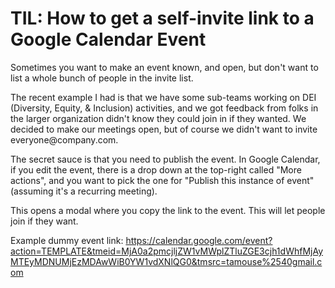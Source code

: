 * TIL: How to get a self-invite link to a Google Calendar Event

  Sometimes you want to make an event known, and open, but don't want to list a whole bunch of people in the invite list.

  The recent example I had is that we have some sub-teams working on DEI (Diversity, Equity, & Inclusion) activities, and we got feedback from folks in the larger organization didn't know they could join in if they wanted. We decided to make our meetings open, but of course we didn't want to invite everyone@company.com.

  The secret sauce is that you need to publish the event. In Google Calendar, if you edit the event, there is a drop down at the top-right called "More actions", and you want to pick the one for "Publish this instance of event" (assuming it's a recurring meeting).

  This opens a modal where you copy the link to the event. This will let people join if they want.

  Example dummy event link: [[https://calendar.google.com/event?action=TEMPLATE&tmeid=MjA0a2pmcjljZW1vMWplZTluZGE3cjh1dWhfMjAyMTEyMDNUMjEzMDAwWiB0YW1vdXNlQG0&tmsrc=tamouse%2540gmail.com]]

